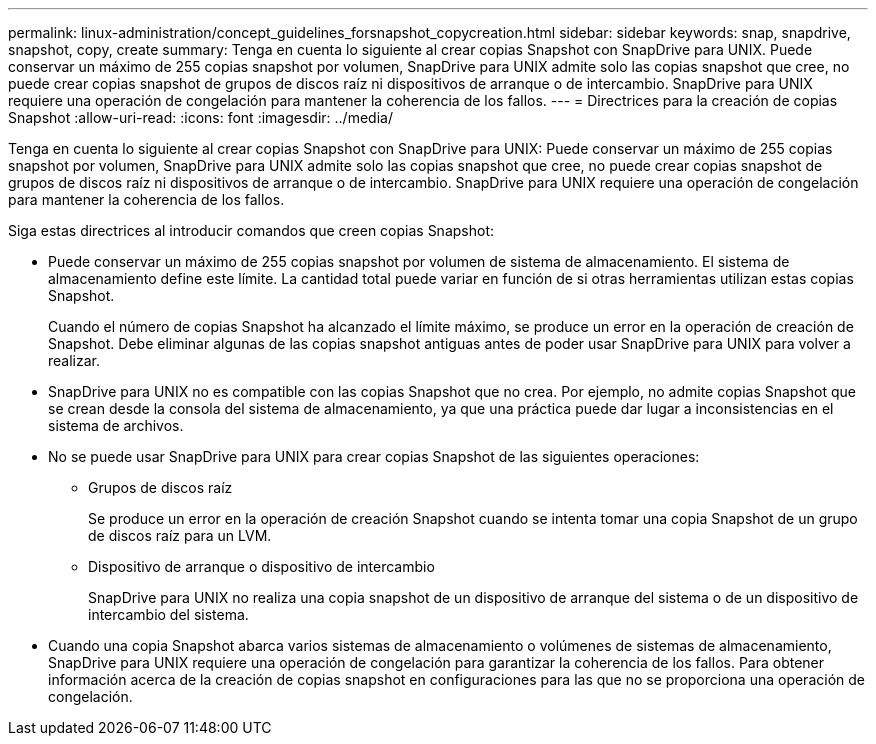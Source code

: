 ---
permalink: linux-administration/concept_guidelines_forsnapshot_copycreation.html 
sidebar: sidebar 
keywords: snap, snapdrive, snapshot, copy, create 
summary: Tenga en cuenta lo siguiente al crear copias Snapshot con SnapDrive para UNIX. Puede conservar un máximo de 255 copias snapshot por volumen, SnapDrive para UNIX admite solo las copias snapshot que cree, no puede crear copias snapshot de grupos de discos raíz ni dispositivos de arranque o de intercambio. SnapDrive para UNIX requiere una operación de congelación para mantener la coherencia de los fallos. 
---
= Directrices para la creación de copias Snapshot
:allow-uri-read: 
:icons: font
:imagesdir: ../media/


[role="lead"]
Tenga en cuenta lo siguiente al crear copias Snapshot con SnapDrive para UNIX: Puede conservar un máximo de 255 copias snapshot por volumen, SnapDrive para UNIX admite solo las copias snapshot que cree, no puede crear copias snapshot de grupos de discos raíz ni dispositivos de arranque o de intercambio. SnapDrive para UNIX requiere una operación de congelación para mantener la coherencia de los fallos.

Siga estas directrices al introducir comandos que creen copias Snapshot:

* Puede conservar un máximo de 255 copias snapshot por volumen de sistema de almacenamiento. El sistema de almacenamiento define este límite. La cantidad total puede variar en función de si otras herramientas utilizan estas copias Snapshot.
+
Cuando el número de copias Snapshot ha alcanzado el límite máximo, se produce un error en la operación de creación de Snapshot. Debe eliminar algunas de las copias snapshot antiguas antes de poder usar SnapDrive para UNIX para volver a realizar.

* SnapDrive para UNIX no es compatible con las copias Snapshot que no crea. Por ejemplo, no admite copias Snapshot que se crean desde la consola del sistema de almacenamiento, ya que una práctica puede dar lugar a inconsistencias en el sistema de archivos.
* No se puede usar SnapDrive para UNIX para crear copias Snapshot de las siguientes operaciones:
+
** Grupos de discos raíz
+
Se produce un error en la operación de creación Snapshot cuando se intenta tomar una copia Snapshot de un grupo de discos raíz para un LVM.

** Dispositivo de arranque o dispositivo de intercambio
+
SnapDrive para UNIX no realiza una copia snapshot de un dispositivo de arranque del sistema o de un dispositivo de intercambio del sistema.



* Cuando una copia Snapshot abarca varios sistemas de almacenamiento o volúmenes de sistemas de almacenamiento, SnapDrive para UNIX requiere una operación de congelación para garantizar la coherencia de los fallos. Para obtener información acerca de la creación de copias snapshot en configuraciones para las que no se proporciona una operación de congelación.

